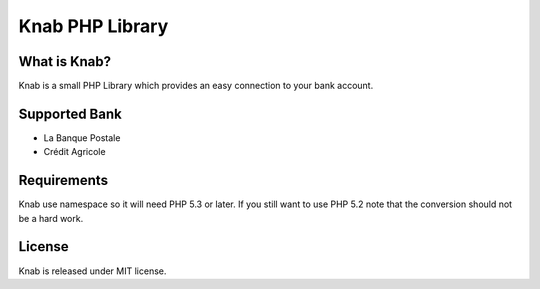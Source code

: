 Knab PHP Library
================

What is Knab?
-------------

Knab is a small PHP Library which provides an easy connection to your
bank account.

Supported Bank
--------------

* La Banque Postale
* Crédit Agricole

Requirements
------------

Knab use namespace so it will need PHP 5.3 or later.
If you still want to use PHP 5.2 note that the conversion
should not be a hard work.

License
-------

Knab is released under MIT license.

